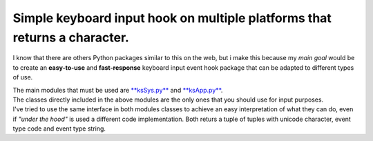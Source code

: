 Simple keyboard input hook on multiple platforms that returns a character.
^^^^^^^^^^^^^^^^^^^^^^^^^^^^^^^^^^^^^^^^^^^^^^^^^^^^^^^^^^^^^^^^^^^^^^^^^^

I know that there are others Python packages similar to this on the web, but i make this because my *main goal* would be
to create an **easy-to-use** and **fast-response** keyboard input event hook package that can be adapted to different types of use.

| The main modules that must be used are `**ksSys.py** <Reference.md>`__ and `**ksApp.py** <Reference.md>`__.
| The classes directly included in the above modules are the only ones that you should use for input purposes.
| I've tried to use the same interface in both modules classes to achieve an easy interpretation of what they can do,
  even if *"under the hood"* is used a different code implementation.
  Both returs a tuple of tuples with unicode character, event type code and event type string.


